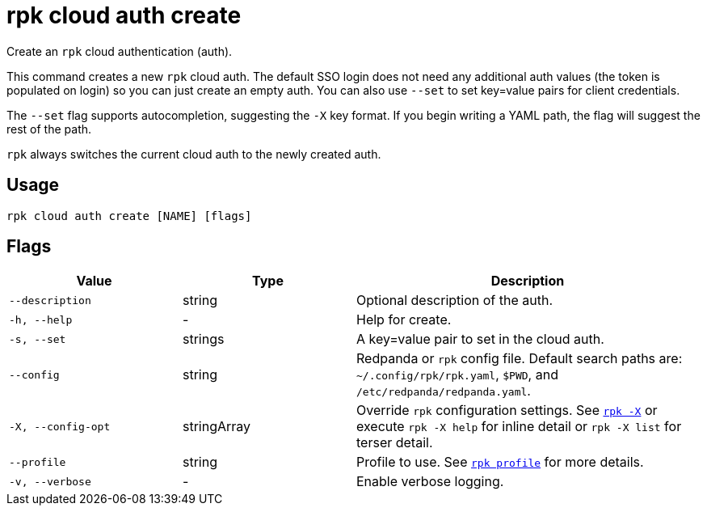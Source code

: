= rpk cloud auth create

Create an `rpk` cloud authentication (auth).

This command creates a new `rpk` cloud auth. The default SSO login does not need
any additional auth values (the token is populated on login) so you can just
create an empty auth. You can also use `--set` to set key=value pairs for client
credentials.

The `--set` flag supports autocompletion, suggesting the `-X` key format. If you
begin writing a YAML path, the flag will suggest the rest of the path.

`rpk` always switches the current cloud auth to the newly created auth.

== Usage

[,bash]
----
rpk cloud auth create [NAME] [flags]
----

== Flags

[cols="1m,1a,2a"]
|===
|*Value* |*Type* |*Description*

|--description |string |Optional description of the auth.

|-h, --help |- |Help for create.

|-s, --set |strings |A key=value pair to set in the cloud auth.

|--config |string |Redpanda or `rpk` config file. Default search paths are: 
`~/.config/rpk/rpk.yaml`, `$PWD`, and `/etc/redpanda/redpanda.yaml`.

|-X, --config-opt |stringArray |Override `rpk` configuration settings. See xref:reference:rpk/rpk-x-options.adoc[`rpk -X`] or execute `rpk -X help` for inline detail or `rpk -X list` for terser detail.

|--profile |string |Profile to use. See xref:reference:rpk/rpk-profile.adoc[`rpk profile`] for more details.

|-v, --verbose |- |Enable verbose logging.
|===

